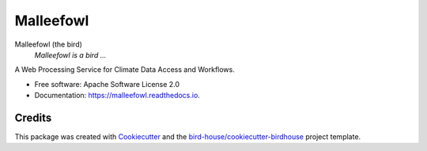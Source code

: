 Malleefowl
===============================

.. image:: https://img.shields.io/badge/docs-latest-brightgreen.svg
   :target: http://malleefowl.readthedocs.io/en/latest/?badge=latest
   :alt: Documentation Status

.. image:: https://travis-ci.org/bird-house/malleefowl.svg?branch=master
   :target: https://travis-ci.org/bird-house/malleefowl
   :alt: Travis Build

.. image:: https://img.shields.io/github/license/bird-house/malleefowl.svg
    :target: https://github.com/bird-house/malleefowl/blob/master/LICENSE.txt
    :alt: GitHub license

.. image:: https://badges.gitter.im/bird-house/birdhouse.svg
    :target: https://gitter.im/bird-house/birdhouse?utm_source=badge&utm_medium=badge&utm_campaign=pr-badge&utm_content=badge
    :alt: Join the chat at https://gitter.im/bird-house/birdhouse


Malleefowl (the bird)
  *Malleefowl is a bird ...*

A Web Processing Service for Climate Data Access and Workflows.

* Free software: Apache Software License 2.0
* Documentation: https://malleefowl.readthedocs.io.

Credits
-------

This package was created with Cookiecutter_ and the `bird-house/cookiecutter-birdhouse`_ project template.

.. _Cookiecutter: https://github.com/audreyr/cookiecutter
.. _`bird-house/cookiecutter-birdhouse`: https://github.com/bird-house/cookiecutter-birdhouse
